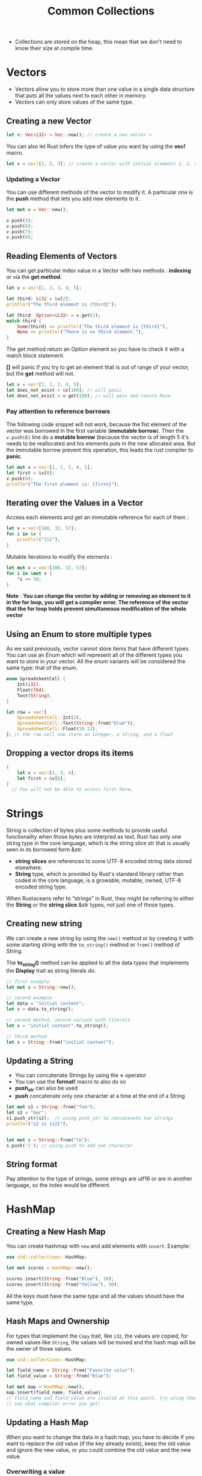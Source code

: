 #+title: Common Collections


- Collections are stored on the heap, this mean that we don't need to know their size at compile time.

* Vectors

- Vectors allow you to store more than one value in a single data structure that puts all the values next to each other in memory.
- Vectors can only store values of the same type.

** Creating a new Vector

#+BEGIN_SRC rust
let v: Vec<i32> = Vec::new(); // create a new vector v
#+END_SRC

You can also let Rust infers the type of value you want by using the **vec!** macro.

#+BEGIN_SRC rust
let v = vec![1, 2, 3]; // create a vector with initial elements 1, 2, 3
#+END_SRC


*** Updating a Vector

You can use different methods of the vector to modify it. A particular one is the **push** method that lets you add new elements to it.

#+BEGIN_SRC rust
let mut v = Vec::new();

v.push(5);
v.push(6);
v.push(7);
v.push(8);
#+END_SRC

** Reading Elements of Vectors

You can get particular index value in a Vector with two methods : **indexing** or via the **get method**.

#+BEGIN_SRC rust
let v = vec![1, 2, 3, 4, 5];

let third: &i32 = &v[2];
println!("The third element is {third}");

let third: Option<&i32> = v.get(2);
match third {
    Some(third) => println!("The third element is {third}"),
    None => println!("There is no third element."),
}
#+END_SRC

The get method return an /Option/ element so you have to check it with a match block statement.

*[]* will panic if you try to get an element that is out of range of your vector, but the *get* method will not.


#+begin_src rust
let v = vec![1, 2, 3, 4, 5];
let does_not_exist = &v[100]; // will panic
let does_not_exist = v.get(100); // will pass and return None
#+end_src


*** Pay attention to reference borrows

The following code snippet will not work, because the fist element of the vector was borrowed in the first variable (*immutable borrow*).
Then the =v.push(6)= line do a *mutable borrow* (because the vector is of length 5 it's needs to be reallocated and his elements puts in the new allocated area. But the immutable borrow prevent this operation, this leads the rust compiler to *panic*.

#+begin_src rust
let mut v = vec![1, 2, 3, 4, 5];
let first = &v[0];
v.push(6);
println!("The first element is: {first}");
#+end_src



** Iterating over the Values in a Vector

Access each elements and get an immutable reference for each of them :

#+begin_src rust
let v = vec![100, 32, 57];
for i in &v {
    println!("{i}");
}
#+end_src

Mutable iterations to modify the elements :

#+begin_src rust
let mut v = vec![100, 32, 57];
for i in &mut v {
    *i += 50;
}
#+end_src


*Note* : *You can change the vector by adding or removing an element to it in the for loop, you will get a compiler error. The reference of the vector that the for loop holds prevent simultaneous modification of the whole vector*


** Using an Enum to store multiple types

As we said previously, vector cannot store items that have different types.
You can use an Enum which will represent all of the different types you want to store in your vector.
All the enum variants will be considered the same type: that of the enum.

#+begin_src rust
enum SpreadsheetCell {
    Int(i32),
    Float(f64),
    Text(String),
}

let row = vec![
    SpreadsheetCell::Int(3),
    SpreadsheetCell::Text(String::from("blue")),
    SpreadsheetCell::Float(10.12),
]; // the row cell now store an integer, a string, and a float
#+end_src


** Dropping a vector drops its items

#+begin_src rust
{
    let v = vec![1, 3, 4];
    let first = &v[0];
}
  // You will not be able to access first here;
#+end_src



* Strings

String is collection of bytes plus some methods to provide useful functionality when those bytes are interpred as text.
Rust has only one string type in the core language, which is the string slice str that is usually seen in its borrowed form &str.

- *string slices* are references to some UTF-8 encoded string data stored elsewhere.
- *String* type, which is provided by Rust's standard library rather than coded in the core language, is a growable, mutable, owned, UTF-8 encoded string type.

When Rustaceans refer to “strings” in Rust, they might be referring to either the *String* or the *string slice* &str types, not just one of those types. 


** Creating new string

We can create a new string by using the =new()= method or by creating it with some starting string with the =to_string()= method or =from()= method of String.

The *to_string()* method can be applied to all the data types that implements the *Display* trait as string literals do.

#+begin_src rust
// first example
let mut s = String::new();

// second example
let data = "initial content";
let s = data.to_string();

// second method, second variant with literals
let s = "initial content".to_string();

// third method
let s = String::from("initial content");
#+end_src



** Updating a String

- You can concatenate Strings by using the *+* operator
- You can use the *format!* macro to also do so
- *push_str* can also be used
- *push* concatenate only one character at a time at the end of a String


#+begin_src rust
  let mut s1 = String::from("foo");
  let s2 = "bar";
  s1.push_str(s2);  // using push_str to concatenate two strings
  println!("s2 is {s2}");


  let mut s = String::from("lo");
  s.push('l'); // using push to add one character
#+end_src


** String format

Pay attention to the type of strings, some strings are utf16 or are in another language, so the index would be different.


* HashMap

** Creating a New Hash Map

You can create hashmap with ~new~ and add elements with ~insert~.
Example:

#+begin_src rust
use std::collections::HashMap;

let mut scores = HashMap::new();

scores.insert(String::from("Blue"), 10);
scores.insert(String::from("Yellow"), 50);
#+end_src


All the keys must have the same type and all the values should have the same type.


** Hash Maps and Ownership

For types that implement the ~Copy~ trait, like ~i32~, the values are copied, for owned values like ~String~, the values will be moved and the hash map will be the owner of those values.

#+begin_src rust
use std::collections::HashMap;

let field_name = String::from("Favorite color");
let field_value = String::from("Blue");

let mut map = HashMap::new();
map.insert(field_name, field_value);
// field_name and field_value are invalid at this point, try using them and
// see what compiler error you get!
#+end_src


** Updating a Hash Map

When you want to change the data in a hash map, you have to decide if you want to replace the old value (if the key already exists), keep the old value and ignore the new value, or you could combine the old value and the new value.

*** Overwriting a value

You just need to repeat the insert operation but with a different value

#+begin_src rust
    use std::collections::HashMap;

    let mut scores = HashMap::new();

    scores.insert(String::from("Blue"), 10);
    scores.insert(String::from("Blue"), 25);

    println!("{:?}", scores);
#+end_src


*** Adding a key and value only if a key isn't present

#+begin_src rust
    use std::collections::HashMap;

    let mut scores = HashMap::new();
    scores.insert(String::from("Blue"), 10);

    scores.entry(String::from("Yellow")).or_insert(50);
    scores.entry(String::from("Blue")).or_insert(50);

    println!("{:?}", scores);

#+end_src

The entry will permit to check if the key doesn't exists before adding that one and his value.
Entry is defined to return a mutable reference to the value for the corresponding Entry key if that key exists.


*** Updating a value based on the old value

For example the following code, count the number of occurences of a word, if the word already exists the add one to his value, else we insert it with the value of 0, then add one to it.

#+begin_src rust
   use std::collections::HashMap;

    let text = "hello world wonderful world";

    let mut map = HashMap::new();

    for word in text.split_whitespace() {
        let count = map.entry(word).or_insert(0);
        *count += 1;
    }

    println!("{:?}", map);
#+end_src


